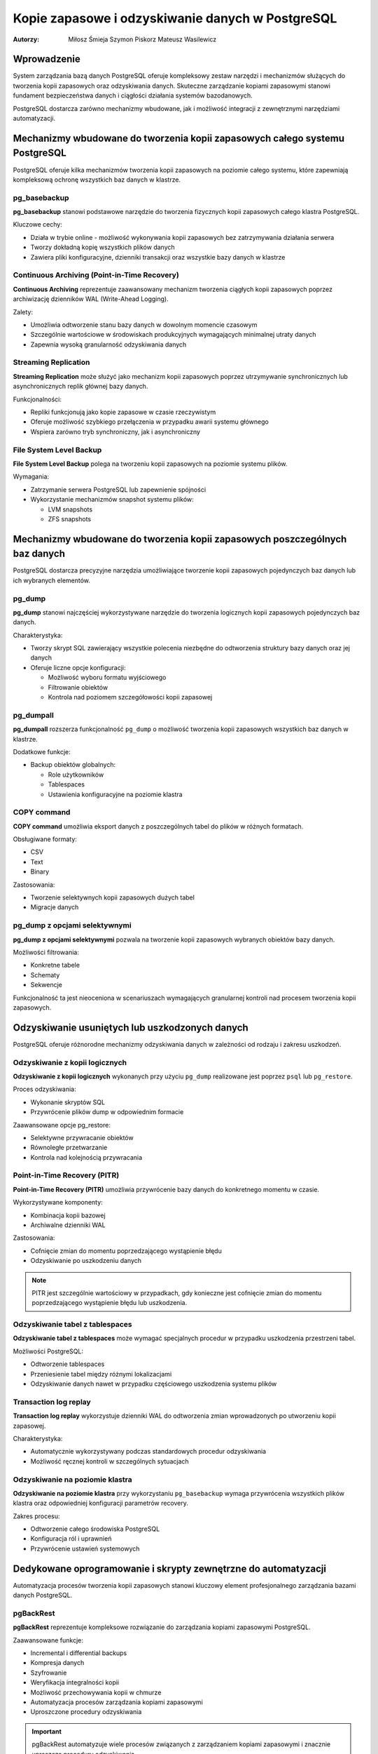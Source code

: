 =====================================================================
Kopie zapasowe i odzyskiwanie danych w PostgreSQL
=====================================================================

:Autorzy: Miłosz Śmieja Szymon Piskorz Mateusz Wasilewicz

.. .. contents:: Spis treści
..   :depth: 3
..   :local:

Wprowadzenie
============

System zarządzania bazą danych PostgreSQL oferuje kompleksowy zestaw narzędzi i mechanizmów służących do tworzenia kopii zapasowych oraz odzyskiwania danych. Skuteczne zarządzanie kopiami zapasowymi stanowi fundament bezpieczeństwa danych i ciągłości działania systemów bazodanowych. 

PostgreSQL dostarcza zarówno mechanizmy wbudowane, jak i możliwość integracji z zewnętrznymi narzędziami automatyzacji.

Mechanizmy wbudowane do tworzenia kopii zapasowych całego systemu PostgreSQL
=============================================================================

PostgreSQL oferuje kilka mechanizmów tworzenia kopii zapasowych na poziomie całego systemu, które zapewniają kompleksową ochronę wszystkich baz danych w klastrze.

pg_basebackup
-------------

**pg_basebackup** stanowi podstawowe narzędzie do tworzenia fizycznych kopii zapasowych całego klastra PostgreSQL. 

Kluczowe cechy:

- Działa w trybie online - możliwość wykonywania kopii zapasowych bez zatrzymywania działania serwera
- Tworzy dokładną kopię wszystkich plików danych
- Zawiera pliki konfiguracyjne, dzienniki transakcji oraz wszystkie bazy danych w klastrze

Continuous Archiving (Point-in-Time Recovery)
----------------------------------------------

**Continuous Archiving** reprezentuje zaawansowany mechanizm tworzenia ciągłych kopii zapasowych poprzez archiwizację dzienników WAL (Write-Ahead Logging). 

Zalety:

- Umożliwia odtworzenie stanu bazy danych w dowolnym momencie czasowym
- Szczególnie wartościowe w środowiskach produkcyjnych wymagających minimalnej utraty danych
- Zapewnia wysoką granularność odzyskiwania danych

Streaming Replication
----------------------

**Streaming Replication** może służyć jako mechanizm kopii zapasowych poprzez utrzymywanie synchronicznych lub asynchronicznych replik głównej bazy danych. 

Funkcjonalności:

- Repliki funkcjonują jako kopie zapasowe w czasie rzeczywistym
- Oferuje możliwość szybkiego przełączenia w przypadku awarii systemu głównego
- Wspiera zarówno tryb synchroniczny, jak i asynchroniczny

File System Level Backup
-------------------------

**File System Level Backup** polega na tworzeniu kopii zapasowych na poziomie systemu plików. 

Wymagania:

- Zatrzymanie serwera PostgreSQL lub zapewnienie spójności
- Wykorzystanie mechanizmów snapshot systemu plików:
  
  - LVM snapshots
  - ZFS snapshots

Mechanizmy wbudowane do tworzenia kopii zapasowych poszczególnych baz danych
=============================================================================

PostgreSQL dostarcza precyzyjne narzędzia umożliwiające tworzenie kopii zapasowych pojedynczych baz danych lub ich wybranych elementów.

pg_dump
-------

**pg_dump** stanowi najczęściej wykorzystywane narzędzie do tworzenia logicznych kopii zapasowych pojedynczych baz danych.

Charakterystyka:

- Tworzy skrypt SQL zawierający wszystkie polecenia niezbędne do odtworzenia struktury bazy danych oraz jej danych
- Oferuje liczne opcje konfiguracji:
  
  - Możliwość wyboru formatu wyjściowego
  - Filtrowanie obiektów
  - Kontrola nad poziomem szczegółowości kopii zapasowej

pg_dumpall
----------

**pg_dumpall** rozszerza funkcjonalność ``pg_dump`` o możliwość tworzenia kopii zapasowych wszystkich baz danych w klastrze.

Dodatkowe funkcje:

- Backup obiektów globalnych:
  
  - Role użytkowników
  - Tablespaces
  - Ustawienia konfiguracyjne na poziomie klastra

COPY command
------------

**COPY command** umożliwia eksport danych z poszczególnych tabel do plików w różnych formatach.

Obsługiwane formaty:

- CSV
- Text
- Binary

Zastosowania:

- Tworzenie selektywnych kopii zapasowych dużych tabel
- Migracje danych

pg_dump z opcjami selektywnymi
------------------------------

**pg_dump z opcjami selektywnymi** pozwala na tworzenie kopii zapasowych wybranych obiektów bazy danych.

Możliwości filtrowania:

- Konkretne tabele
- Schematy
- Sekwencje

Funkcjonalność ta jest nieoceniona w scenariuszach wymagających granularnej kontroli nad procesem tworzenia kopii zapasowych.

Odzyskiwanie usuniętych lub uszkodzonych danych
===============================================

PostgreSQL oferuje różnorodne mechanizmy odzyskiwania danych w zależności od rodzaju i zakresu uszkodzeń.

Odzyskiwanie z kopii logicznych
-------------------------------

**Odzyskiwanie z kopii logicznych** wykonanych przy użyciu ``pg_dump`` realizowane jest poprzez ``psql`` lub ``pg_restore``.

Proces odzyskiwania:

- Wykonanie skryptów SQL
- Przywrócenie plików dump w odpowiednim formacie

Zaawansowane opcje pg_restore:

- Selektywne przywracanie obiektów
- Równoległe przetwarzanie
- Kontrola nad kolejnością przywracania

Point-in-Time Recovery (PITR)
-----------------------------

**Point-in-Time Recovery (PITR)** umożliwia przywrócenie bazy danych do konkretnego momentu w czasie.

Wykorzystywane komponenty:

- Kombinacja kopii bazowej
- Archiwalne dzienniki WAL

Zastosowania:

- Cofnięcie zmian do momentu poprzedzającego wystąpienie błędu
- Odzyskiwanie po uszkodzeniu danych

.. note::
   PITR jest szczególnie wartościowy w przypadkach, gdy konieczne jest cofnięcie zmian do momentu poprzedzającego wystąpienie błędu lub uszkodzenia.

Odzyskiwanie tabel z tablespaces
--------------------------------

**Odzyskiwanie tabel z tablespaces** może wymagać specjalnych procedur w przypadku uszkodzenia przestrzeni tabel.

Możliwości PostgreSQL:

- Odtworzenie tablespaces
- Przeniesienie tabel między różnymi lokalizacjami
- Odzyskiwanie danych nawet w przypadku częściowego uszkodzenia systemu plików

Transaction log replay
----------------------

**Transaction log replay** wykorzystuje dzienniki WAL do odtworzenia zmian wprowadzonych po utworzeniu kopii zapasowej.

Charakterystyka:

- Automatycznie wykorzystywany podczas standardowych procedur odzyskiwania
- Możliwość ręcznej kontroli w szczególnych sytuacjach

Odzyskiwanie na poziomie klastra
--------------------------------

**Odzyskiwanie na poziomie klastra** przy wykorzystaniu ``pg_basebackup`` wymaga przywrócenia wszystkich plików klastra oraz odpowiedniej konfiguracji parametrów recovery.

Zakres procesu:

- Odtworzenie całego środowiska PostgreSQL
- Konfiguracja ról i uprawnień
- Przywrócenie ustawień systemowych

Dedykowane oprogramowanie i skrypty zewnętrzne do automatyzacji
===============================================================

Automatyzacja procesów tworzenia kopii zapasowych stanowi kluczowy element profesjonalnego zarządzania bazami danych PostgreSQL.

pgBackRest
-----------

**pgBackRest** reprezentuje kompleksowe rozwiązanie do zarządzania kopiami zapasowymi PostgreSQL.

Zaawansowane funkcje:

- Incremental i differential backups
- Kompresja danych
- Szyfrowanie
- Weryfikacja integralności kopii
- Możliwość przechowywania kopii w chmurze
- Automatyzacja procesów zarządzania kopiami zapasowymi
- Uproszczone procedury odzyskiwania

.. important::
   pgBackRest automatyzuje wiele procesów związanych z zarządzaniem kopiami zapasowymi i znacznie upraszcza procedury odzyskiwania.

Barman (Backup and Recovery Manager)
------------------------------------

**Barman** stanowi dedykowane narzędzie stworzone przez 2ndQuadrant do zarządzania kopiami zapasowymi PostgreSQL w środowiskach enterprise.

Kluczowe funkcjonalności:

- Centralne zarządzanie kopiami zapasowymi wielu serwerów PostgreSQL
- Monitoring procesów backup
- Automatyczne testowanie procedur recovery
- Integracja z narzędziami monitorowania

WAL-E i WAL-G
-------------

**WAL-E i WAL-G** specjalizują się w archiwizacji dzienników WAL w środowiskach chmurowych.

Oferowane funkcje:

- Efektywna kompresja
- Szyfrowanie danych
- Przechowywanie kopii zapasowych w serwisach chmurowych:
  
  - Amazon S3
  - Google Cloud Storage
  - Azure Blob Storage

Skrypty shell i cron jobs
-------------------------

**Skrypty shell i cron jobs** stanowią tradycyjne podejście do automatyzacji kopii zapasowych.

Możliwości automatyzacji:

- Wykonywanie ``pg_dump`` i ``pg_basebackup``
- Zarządzanie cyklem życia kopii zapasowych
- Rotacja i czyszczenie starych kopii

.. tip::
   Właściwie napisane skrypty mogą automatyzować wykonywanie pg_dump, pg_basebackup oraz zarządzanie cyklem życia kopii zapasowych, w tym rotację i czyszczenie starych kopii.

Narzędzia automatyzacji infrastruktury
---------------------------------------

**Ansible, Puppet, Chef** jako narzędzia automatyzacji infrastruktury mogą być wykorzystywane do zarządzania konfiguracją procesów backup na większą skalę.

Korzyści:

- Standaryzacja procedur backup w środowiskach wieloserwerowych
- Zapewnienie konsystentności konfiguracji
- Skalowalne zarządzanie infrastrukturą

Monitoring i alertowanie
------------------------

**Prometheus i Grafana** w połączeniu z ``postgres_exporter`` umożliwiają monitoring procesów backup oraz alertowanie w przypadku niepowodzeń.

Zakres monitorowania:

- Śledzenie czasu wykonywania kopii
- Monitorowanie rozmiaru kopii zapasowych
- Wskaźnik sukcesu procesów backup
- Alertowanie w czasie rzeczywistym

Podsumowanie
============

Skuteczne zarządzanie kopiami zapasowymi w PostgreSQL wymaga kombinacji mechanizmów wbudowanych oraz zewnętrznych narzędzi automatyzacji. Wybór odpowiedniej strategii backup zależy od specyficznych wymagań organizacji, w tym:

- **RTO (Recovery Time Objective)** - maksymalny akceptowalny czas odzyskiwania
- **RPO (Recovery Point Objective)** - maksymalna akceptowalna utrata danych
- Dostępne zasoby
- Złożoność środowiska

Kluczowe wnioski
----------------

**Mechanizmy wbudowane** PostgreSQL, takie jak ``pg_dump``, ``pg_basebackup`` czy PITR, oferują solidne podstawy dla większości scenariuszy backup i recovery. 

**W środowiskach produkcyjnych** o wysokich wymaganiach dotyczących dostępności i niezawodności, integracja z dedykowanymi narzędziami takimi jak pgBackRest czy Barman staje się niezbędna.

Najważniejsze zalecenia
-----------------------

.. warning::
   Kluczowym elementem każdej strategii backup jest regularne testowanie procedur odzyskiwania danych. Kopie zapasowe mają wartość tylko wtedy, gdy można z nich skutecznie odzyskać dane w sytuacji kryzysowej.

**Kompleksowa strategia backup** powinna obejmować:

1. Tworzenie kopii zapasowych
2. Regularne testy restore
3. Dokumentację procedur
4. Szkolenie personelu odpowiedzialnego za zarządzanie bazami danych

.. footer::
   
   Dokument został przygotowany w celu zapewnienia kompleksowego przeglądu mechanizmów tworzenia kopii zapasowych i odzyskiwania danych w systemie PostgreSQL.